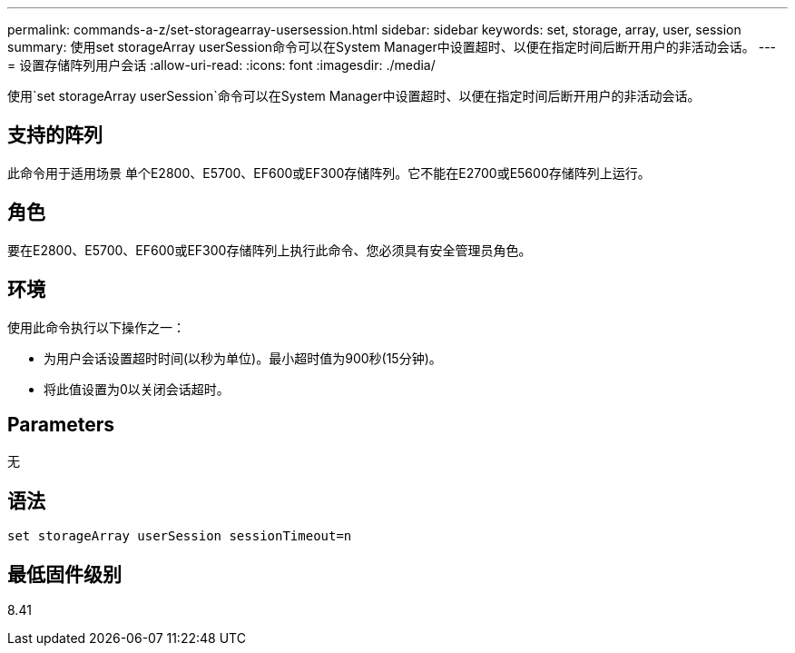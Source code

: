 ---
permalink: commands-a-z/set-storagearray-usersession.html 
sidebar: sidebar 
keywords: set, storage, array, user, session 
summary: 使用set storageArray userSession命令可以在System Manager中设置超时、以便在指定时间后断开用户的非活动会话。 
---
= 设置存储阵列用户会话
:allow-uri-read: 
:icons: font
:imagesdir: ./media/


[role="lead"]
使用`set storageArray userSession`命令可以在System Manager中设置超时、以便在指定时间后断开用户的非活动会话。



== 支持的阵列

此命令用于适用场景 单个E2800、E5700、EF600或EF300存储阵列。它不能在E2700或E5600存储阵列上运行。



== 角色

要在E2800、E5700、EF600或EF300存储阵列上执行此命令、您必须具有安全管理员角色。



== 环境

使用此命令执行以下操作之一：

* 为用户会话设置超时时间(以秒为单位)。最小超时值为900秒(15分钟)。
* 将此值设置为0以关闭会话超时。




== Parameters

无



== 语法

[listing]
----
set storageArray userSession sessionTimeout=n
----


== 最低固件级别

8.41
